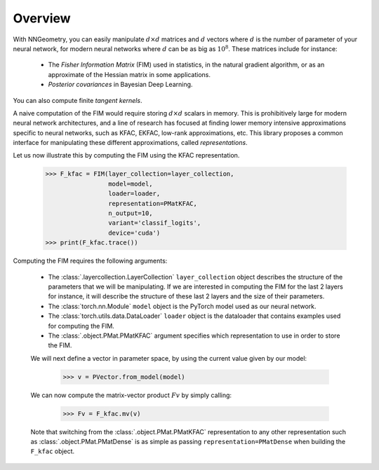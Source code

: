 Overview
========

With NNGeometry, you can easily manipulate :math:`d \times d` matrices and :math:`d` vectors where :math:`d` is the number of parameter of your neural network, for modern neural networks where :math:`d` can be as big as :math:`10^8`. These matrices include for instance:

 - The *Fisher Information Matrix* (FIM) used in statistics, in the natural gradient algorithm, or as an approximate of the Hessian matrix in some applications.
 - *Posterior covariances* in Bayesian Deep Learning.

You can also compute finite *tangent kernels*.

A naive computation of the FIM would require storing :math:`d \times d` scalars in memory. This is prohibitively large for modern neural network architectures, and a line of research has focused at finding lower memory intensive approximations specific to neural networks, such as KFAC, EKFAC, low-rank approximations, etc. This library proposes a common interface for manipulating these different approximations, called *representations*.

Let us now illustrate this by computing the FIM using the KFAC representation.

   >>> F_kfac = FIM(layer_collection=layer_collection,
                    model=model,
                    loader=loader,
                    representation=PMatKFAC,
                    n_output=10,
                    variant='classif_logits',
                    device='cuda')
   >>> print(F_kfac.trace())

Computing the FIM requires the following arguments:

 - The :class:`.layercollection.LayerCollection` ``layer_collection`` object describes the structure of the parameters that we will be manipulating. If we are interested in computing the FIM for the last 2 layers for instance, it will describe the structure of these last 2 layers and the size of their parameters.
 - The :class:`torch.nn.Module` ``model`` object is the PyTorch model used as our neural network.
 - The :class:`torch.utils.data.DataLoader` ``loader`` object is the dataloader that contains examples used for computing the FIM.
 - The :class:`.object.PMat.PMatKFAC` argument specifies which representation to use in order to store the FIM.

 We will next define a vector in parameter space, by using the current value given by our model:

         >>> v = PVector.from_model(model)

 We can now compute the matrix-vector product :math:`F v` by simply calling:

        >>> Fv = F_kfac.mv(v)

 Note that switching from the :class:`.object.PMat.PMatKFAC` representation to any other representation such as :class:`.object.PMat.PMatDense` is as simple as passing ``representation=PMatDense`` when building the ``F_kfac`` object.
